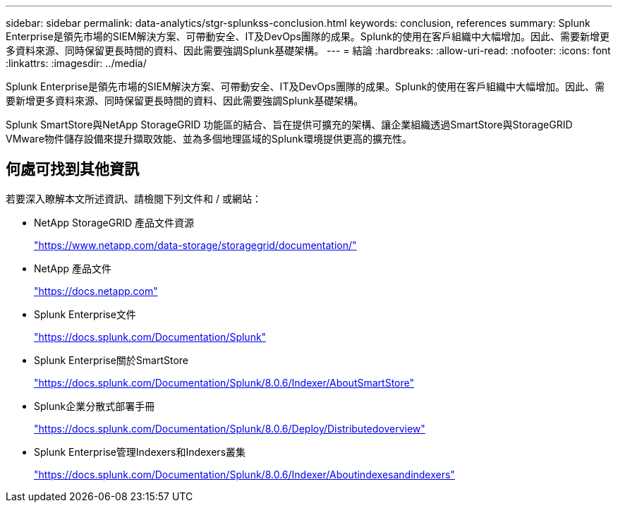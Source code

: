 ---
sidebar: sidebar 
permalink: data-analytics/stgr-splunkss-conclusion.html 
keywords: conclusion, references 
summary: Splunk Enterprise是領先市場的SIEM解決方案、可帶動安全、IT及DevOps團隊的成果。Splunk的使用在客戶組織中大幅增加。因此、需要新增更多資料來源、同時保留更長時間的資料、因此需要強調Splunk基礎架構。 
---
= 結論
:hardbreaks:
:allow-uri-read: 
:nofooter: 
:icons: font
:linkattrs: 
:imagesdir: ../media/


[role="lead"]
Splunk Enterprise是領先市場的SIEM解決方案、可帶動安全、IT及DevOps團隊的成果。Splunk的使用在客戶組織中大幅增加。因此、需要新增更多資料來源、同時保留更長時間的資料、因此需要強調Splunk基礎架構。

Splunk SmartStore與NetApp StorageGRID 功能區的結合、旨在提供可擴充的架構、讓企業組織透過SmartStore與StorageGRID VMware物件儲存設備來提升擷取效能、並為多個地理區域的Splunk環境提供更高的擴充性。



== 何處可找到其他資訊

若要深入瞭解本文所述資訊、請檢閱下列文件和 / 或網站：

* NetApp StorageGRID 產品文件資源
+
https://www.netapp.com/data-storage/storagegrid/documentation/["https://www.netapp.com/data-storage/storagegrid/documentation/"^]

* NetApp 產品文件
+
https://docs.netapp.com["https://docs.netapp.com"^]

* Splunk Enterprise文件
+
https://docs.splunk.com/Documentation/Splunk["https://docs.splunk.com/Documentation/Splunk"^]

* Splunk Enterprise關於SmartStore
+
https://docs.splunk.com/Documentation/Splunk/8.0.6/Indexer/AboutSmartStore["https://docs.splunk.com/Documentation/Splunk/8.0.6/Indexer/AboutSmartStore"^]

* Splunk企業分散式部署手冊
+
https://docs.splunk.com/Documentation/Splunk/8.0.6/Deploy/Distributedoverview["https://docs.splunk.com/Documentation/Splunk/8.0.6/Deploy/Distributedoverview"^]

* Splunk Enterprise管理Indexers和Indexers叢集
+
https://docs.splunk.com/Documentation/Splunk/8.0.6/Indexer/Aboutindexesandindexers["https://docs.splunk.com/Documentation/Splunk/8.0.6/Indexer/Aboutindexesandindexers"^]


